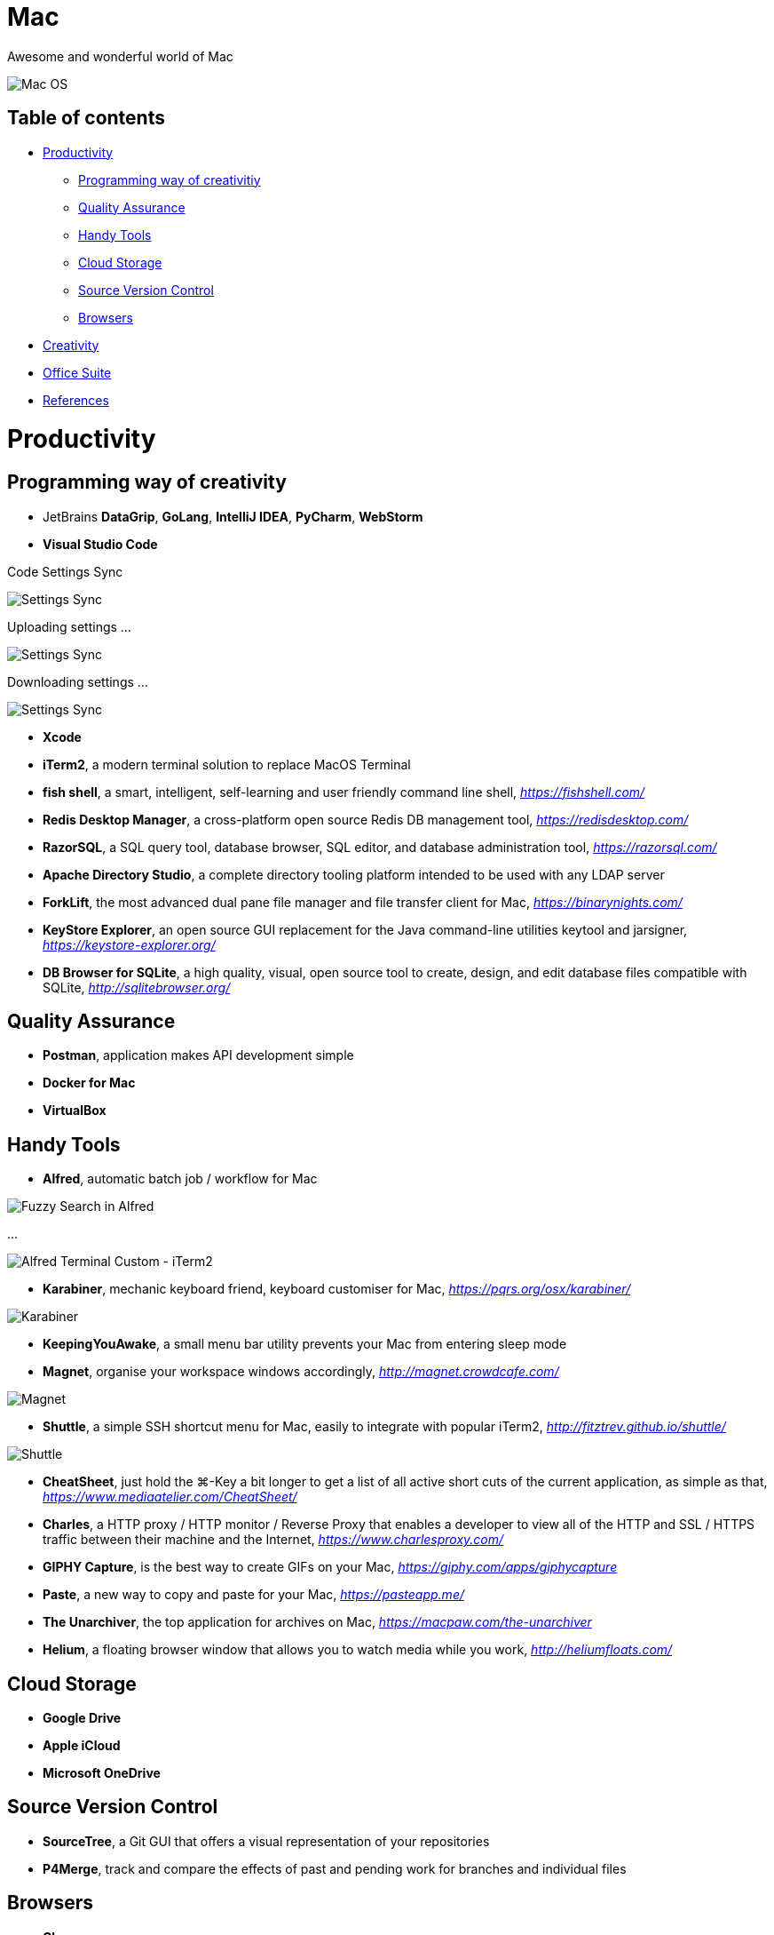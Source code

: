 Mac
===

Awesome and wonderful world of Mac

image::Mac{sp}OS.png[Mac OS]

Table of contents
-----------------

- <<Productivity>>
  * <<Programming, Programming way of creativitiy>>
  * <<Quality, Quality Assurance>>
  * <<Tools, Handy Tools>>
  * <<Storage, Cloud Storage>>
  * <<Versioning, Source Version Control>>
  * <<Browsers>>
- <<Creativity>>
- <<Office, Office Suite>>
- <<References>>


[[Productivity]]
Productivity
============

[[Programming]]
Programming way of creativity
-----------------------------

- JetBrains **DataGrip**, **GoLang**, **IntelliJ IDEA**, **PyCharm**, **WebStorm**

- **Visual Studio Code**

Code Settings Sync

image::https://camo.githubusercontent.com/456f1e620a18af3467f013fdf77630ad5769e930/68747470733a2f2f6d656469612e67697068792e636f6d2f6d656469612f336f36664a356e774f756d4848656a6338552f67697068792e676966[Settings Sync]

Uploading settings ...

image::https://camo.githubusercontent.com/96cf9494901099730fc3f5bb976c9b5e946be5dc/68747470733a2f2f6d656469612e67697068792e636f6d2f6d656469612f78543949676c4b78537173325764777132632f736f757263652e676966[Settings Sync]

Downloading settings ...

image::https://camo.githubusercontent.com/a20ddc60825d99f4a39cd2eaaae34a70c514eb0d/68747470733a2f2f6d656469612e67697068792e636f6d2f6d656469612f78543949676c7369334353396e6f453874572f736f757263652e676966[Settings Sync]

- **Xcode**
- **iTerm2**, a modern terminal solution to replace MacOS Terminal
- **fish shell**, a smart, intelligent, self-learning and user friendly command line shell, _https://fishshell.com/_
- **Redis Desktop Manager**, a cross-platform open source Redis DB management tool, _https://redisdesktop.com/_
- **RazorSQL**, a SQL query tool, database browser, SQL editor, and database administration tool, _https://razorsql.com/_
- **Apache Directory Studio**, a complete directory tooling platform intended to be used with any LDAP server
- **ForkLift**, the most advanced dual pane file manager and file transfer client for Mac, _https://binarynights.com/_
- **KeyStore Explorer**, an open source GUI replacement for the Java command-line utilities keytool and jarsigner, _https://keystore-explorer.org/_
- **DB Browser for SQLite**, a high quality, visual, open source tool to create, design, and edit database files compatible with SQLite, _http://sqlitebrowser.org/_


[[Quality]]
Quality Assurance
-----------------

- **Postman**, application makes API development simple
- **Docker for Mac**
- **VirtualBox**


[[Tools]]
Handy Tools
-----------

- **Alfred**, automatic batch job / workflow for Mac

image::alfred/ASS/Fuzzy{sp}Search{sp}in{sp}Alfred.gif[Fuzzy Search in Alfred]

...

image::alfred/ASS/Alfred{sp}Terminal{sp}Custom{sp}-{sp}iTerm2.gif[Alfred Terminal Custom - iTerm2]

- **Karabiner**, mechanic keyboard friend, keyboard customiser for Mac, _https://pqrs.org/osx/karabiner/_

image::Karabiner.png[Karabiner]

- **KeepingYouAwake**, a small menu bar utility prevents your Mac from entering sleep mode
- **Magnet**, organise your workspace windows accordingly, _http://magnet.crowdcafe.com/_

image::Magnet.png[Magnet]

- **Shuttle**, a simple SSH shortcut menu for Mac, easily to integrate with popular iTerm2, _http://fitztrev.github.io/shuttle/_

image::Shuttle.png[Shuttle]

- **CheatSheet**, just hold the ⌘-Key a bit longer to get a list of all active short cuts of the current application, as simple as that, _https://www.mediaatelier.com/CheatSheet/_
- **Charles**, a HTTP proxy / HTTP monitor / Reverse Proxy that enables a developer to view all of the HTTP and SSL / HTTPS traffic between their machine and the Internet, _https://www.charlesproxy.com/_
- **GIPHY Capture**, is the best way to create GIFs on your Mac, _https://giphy.com/apps/giphycapture_
- **Paste**, a new way to copy and paste for your Mac, _https://pasteapp.me/_
- **The Unarchiver**, the top application for archives on Mac, _https://macpaw.com/the-unarchiver_
- **Helium**, a floating browser window that allows you to watch media while you work, _http://heliumfloats.com/_


[[Storage]]
Cloud Storage
-------------

- **Google Drive**
- **Apple iCloud**
- **Microsoft OneDrive**


[[Versioning]]
Source Version Control
----------------------

- **SourceTree**, a Git GUI that offers a visual representation of your repositories
- **P4Merge**, track and compare the effects of past and pending work for branches and individual files


[[Browsers]]
Browsers
--------

- **Chrome**
- **Firefox**
- **Safari**


[[Creativity]]
Creativity
==========

- Adobe **Acrobat**, **Illustrator**, **InDesign**, **Lightroom**, **Photoshop**, **Premiere Pro**
- **Sketch**, a design toolkit built to help you create your best work — from your earliest ideas, through to final artwork, _https://www.sketchapp.com/_
- **Snagit**, the only screen capture software with built-in advanced image editing and screen recording, _https://www.techsmith.com/screen-capture.html_
- **XMind**, the most professional and popular mind mapping tool, _https://www.xmind.net/_
- **Lucidchart**, create professional flowcharts, process maps, UML models, org charts, _https://www.lucidchart.com/_

Dependencies Tree

image::Lucidchart{sp}dependencies{sp}tree.png[Lucidchart dependencies tree]

Gantt Chart

image::Lucidchart{sp}gantt{sp}chart.png[Lucidchart gantt chart]

Workflow

image::Lucidchart{sp}workflow.png[Lucidchart workflow]

- **Cloudcraft**, visualize your AWS environment as isometric architecture diagrams, _https://cloudcraft.co/_

image::Cloudcraft.png[Cloudcraft]

- **Aerial screen saver**, Apple TV Aerial Views Screen Saver, _https://github.com/JohnCoates/Aerial_

image::https://cloud.githubusercontent.com/assets/499192/10754100/c0e1cc4c-7c95-11e5-9d3b-842d3acc2fd5.gif[Aerial screen saver]

[[Office]]
Office Suite
============

- Microsoft **Word**, **Excel**, **Outlook**, **Powerpoint**, **OneNote**
- Apple **Numbers**, **Pages**, **Keynote**

image::Apple{sp}Keynote.png[Apple Keynote]

- **Slack**, for fewer meetings, less internal email, all your tools integrated
- **Zoom**, the leader in modern enterprise video communications, with an easy, reliable cloud platform for video, _https://zoom.us/_


[[References]]
References
==========

- My wonderful world of macOS, _https://github.com/nikitavoloboev/my-mac-os_
